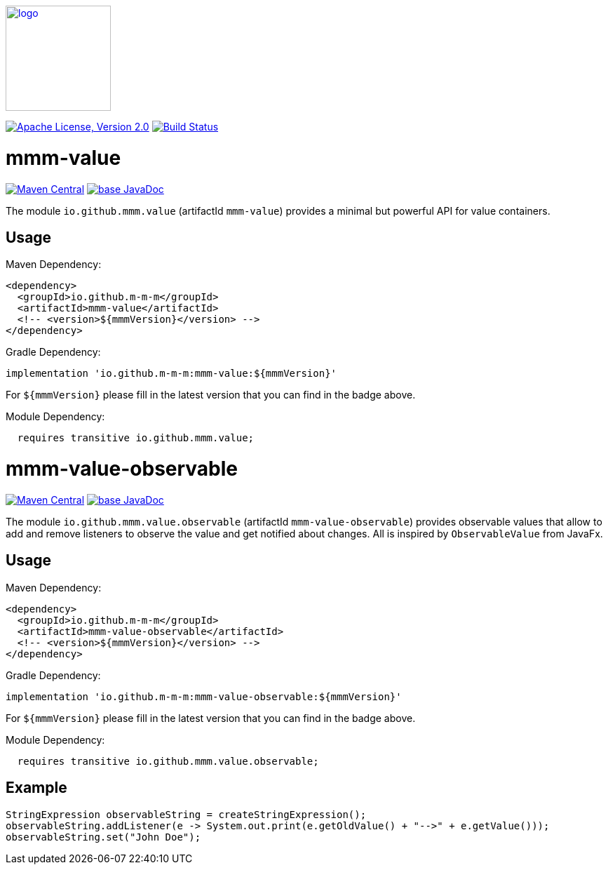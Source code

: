 image:https://m-m-m.github.io/logo.svg[logo,width="150",link="https://m-m-m.github.io"]

image:https://img.shields.io/github/license/m-m-m/value.svg?label=License["Apache License, Version 2.0",link=https://github.com/m-m-m/value/blob/master/LICENSE]
image:https://github.com/m-m-m/value/actions/workflows/build.yml/badge.svg["Build Status",link="https://github.com/m-m-m/value/actions/workflows/build.yml"]

= mmm-value

image:https://img.shields.io/maven-central/v/io.github.m-m-m/mmm-value.svg?label=Maven%20Central["Maven Central",link=https://search.maven.org/search?q=g:io.github.m-m-m]
image:https://javadoc.io/badge2/io.github.m-m-m/mmm-value/javadoc.svg["base JavaDoc", link=https://javadoc.io/doc/io.github.m-m-m/mmm-value]

The module `io.github.mmm.value` (artifactId `mmm-value`) provides a minimal but powerful API for value containers.

== Usage

Maven Dependency:
```xml
<dependency>
  <groupId>io.github.m-m-m</groupId>
  <artifactId>mmm-value</artifactId>
  <!-- <version>${mmmVersion}</version> -->
</dependency>
```
Gradle Dependency:
```
implementation 'io.github.m-m-m:mmm-value:${mmmVersion}'
```
For `${mmmVersion}` please fill in the latest version that you can find in the badge above.

Module Dependency:
```java
  requires transitive io.github.mmm.value;
```

= mmm-value-observable

image:https://img.shields.io/maven-central/v/io.github.m-m-m/mmm-value-observable.svg?label=Maven%20Central["Maven Central",link=https://search.maven.org/search?q=g:io.github.m-m-m]
image:https://javadoc.io/badge2/io.github.m-m-m/mmm-value-observable/javadoc.svg["base JavaDoc", link=https://javadoc.io/doc/io.github.m-m-m/mmm-value-observable]

The module `io.github.mmm.value.observable` (artifactId `mmm-value-observable`) provides observable values that allow to add and remove listeners to observe the value and get notified about changes.
All is inspired by `ObservableValue` from JavaFx.

== Usage

Maven Dependency:
```xml
<dependency>
  <groupId>io.github.m-m-m</groupId>
  <artifactId>mmm-value-observable</artifactId>
  <!-- <version>${mmmVersion}</version> -->
</dependency>
```
Gradle Dependency:
```
implementation 'io.github.m-m-m:mmm-value-observable:${mmmVersion}'
```
For `${mmmVersion}` please fill in the latest version that you can find in the badge above.

Module Dependency:
```java
  requires transitive io.github.mmm.value.observable;
```

== Example

```java
StringExpression observableString = createStringExpression();
observableString.addListener(e -> System.out.print(e.getOldValue() + "-->" + e.getValue()));
observableString.set("John Doe");
```
